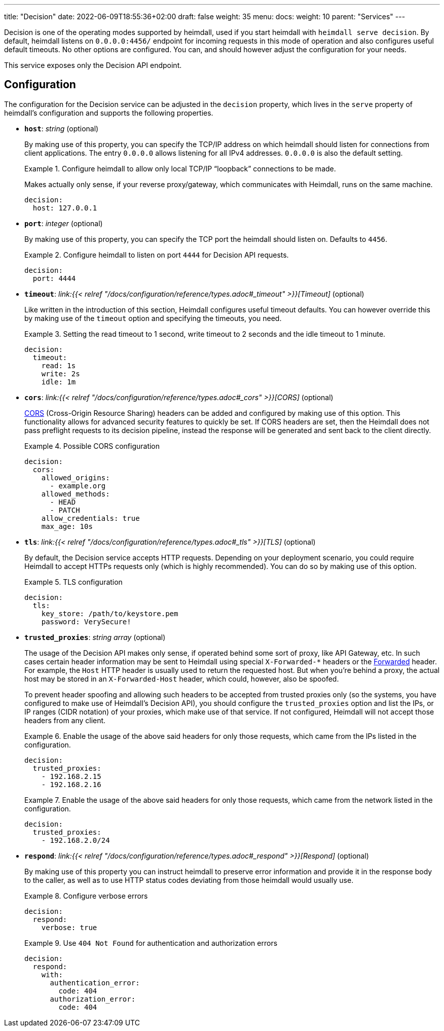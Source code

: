 ---
title: "Decision"
date: 2022-06-09T18:55:36+02:00
draft: false
weight: 35
menu: 
  docs:
    weight: 10
    parent: "Services"
---

Decision is one of the operating modes supported by heimdall, used if you start heimdall with `heimdall serve decision`. By default, heimdall listens on `0.0.0.0:4456/` endpoint for incoming requests in this mode of operation and also configures useful default timeouts. No other options are configured. You can, and should however adjust the configuration for your needs.

This service exposes only the Decision API endpoint.

== Configuration

The configuration for the Decision service can be adjusted in the `decision` property, which lives in the `serve` property of heimdall's configuration and supports the following properties.

* *`host`*: _string_ (optional)
+
By making use of this property, you can specify the TCP/IP address on which heimdall should listen for connections from client applications. The entry `0.0.0.0` allows listening for all IPv4 addresses. `0.0.0.0` is also the default setting.
+
.Configure heimdall to allow only local TCP/IP “loopback” connections to be made.
====
Makes actually only sense, if your reverse proxy/gateway, which communicates with Heimdall, runs on the same machine.

[source, yaml]
----
decision:
  host: 127.0.0.1
----
====

* *`port`*: _integer_ (optional)
+
By making use of this property, you can specify the TCP port the heimdall should listen on. Defaults to `4456`.
+
.Configure heimdall to listen on port `4444` for Decision API requests.
====
[source, yaml]
----
decision:
  port: 4444
----
====

* *`timeout`*: _link:{{< relref "/docs/configuration/reference/types.adoc#_timeout" >}}[Timeout]_ (optional)
+
Like written in the introduction of this section, Heimdall configures useful timeout defaults. You can however override this by making use of the `timeout` option and specifying the timeouts, you need.
+
.Setting the read timeout to 1 second, write timeout to 2 seconds and the idle timeout to 1 minute.
====
[source, yaml]
----
decision:
  timeout:
    read: 1s
    write: 2s
    idle: 1m
----
====

* *`cors`*: _link:{{< relref "/docs/configuration/reference/types.adoc#_cors" >}}[CORS]_ (optional)
+
https://developer.mozilla.org/en-US/docs/Web/HTTP/CORS[CORS] (Cross-Origin Resource Sharing) headers can be added and configured by making use of this option. This functionality allows for advanced security features to quickly be set. If CORS headers are set, then the Heimdall does not pass preflight requests to its decision pipeline, instead the response will be generated and sent back to the client directly.
+
.Possible CORS configuration
====
[source, yaml]
----
decision:
  cors:
    allowed_origins:
      - example.org
    allowed_methods:
      - HEAD
      - PATCH
    allow_credentials: true
    max_age: 10s
----
====

* *`tls`*: _link:{{< relref "/docs/configuration/reference/types.adoc#_tls" >}}[TLS]_ (optional)
+
By default, the Decision service accepts HTTP requests. Depending on your deployment scenario, you could require Heimdall to accept HTTPs requests only (which is highly recommended). You can do so by making use of this option.
+
.TLS configuration
====
[source, yaml]
----
decision:
  tls:
    key_store: /path/to/keystore.pem
    password: VerySecure!
----
====

[#_trusted_proxies]
* *`trusted_proxies`*: _string array_ (optional)
+
The usage of the Decision API makes only sense, if operated behind some sort of proxy, like API Gateway, etc. In such cases certain header information may be sent to Heimdall using special `X-Forwarded-*` headers or the https://developer.mozilla.org/en-US/docs/Web/HTTP/Headers/Forwarded[Forwarded] header. For example, the `Host` HTTP header is usually used to return the requested host. But when you’re behind a proxy, the actual host may be stored in an `X-Forwarded-Host` header, which could, however, also be spoofed.
+
To prevent header spoofing and allowing such headers to be accepted from trusted proxies only (so the systems, you have configured to make use of Heimdall's Decision API), you should configure the `trusted_proxies` option and list the IPs, or IP ranges (CIDR notation) of your proxies, which make use of that service. If not configured, Heimdall will not accept those headers from any client.
+
.Enable the usage of the above said headers for only those requests, which came from the IPs listed in the configuration.
====
[source, yaml]
----
decision:
  trusted_proxies:
    - 192.168.2.15
    - 192.168.2.16 
----
====
+
.Enable the usage of the above said headers for only those requests, which came from the network listed in the configuration.
====
[source, yaml]
----
decision:
  trusted_proxies:
    - 192.168.2.0/24
----
====

* *`respond`*: _link:{{< relref "/docs/configuration/reference/types.adoc#_respond" >}}[Respond]_ (optional)
+
By making use of this property you can instruct heimdall to preserve error information and provide it in the response body to the caller, as well as to use HTTP status codes deviating from those heimdall would usually use.
+
.Configure verbose errors
====
[source, yaml]
----
decision:
  respond:
    verbose: true
----
====
+
.Use `404 Not Found` for authentication and authorization errors
====
[source, yaml]
----
decision:
  respond:
    with:
      authentication_error:
        code: 404
      authorization_error:
        code: 404
----
====
